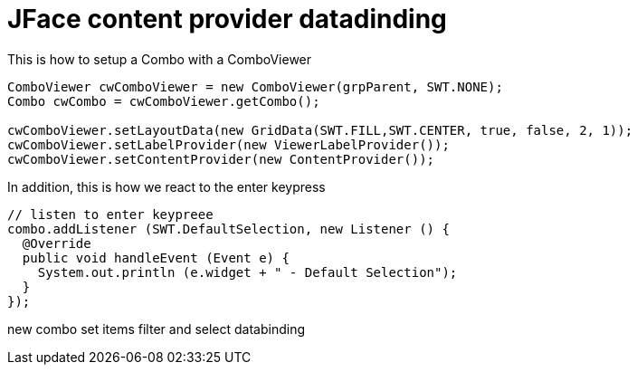 = JFace content provider datadinding



This is how to setup a Combo with a ComboViewer

[source, java]
----
ComboViewer cwComboViewer = new ComboViewer(grpParent, SWT.NONE);
Combo cwCombo = cwComboViewer.getCombo();

cwComboViewer.setLayoutData(new GridData(SWT.FILL,SWT.CENTER, true, false, 2, 1));
cwComboViewer.setLabelProvider(new ViewerLabelProvider());
cwComboViewer.setContentProvider(new ContentProvider());
----

In addition, this is how we react to the enter keypress

[source, java]
----
// listen to enter keypreee
combo.addListener (SWT.DefaultSelection, new Listener () {
  @Override
  public void handleEvent (Event e) {
    System.out.println (e.widget + " - Default Selection");
  }
});
----



new combo
set items
filter and select
databinding
